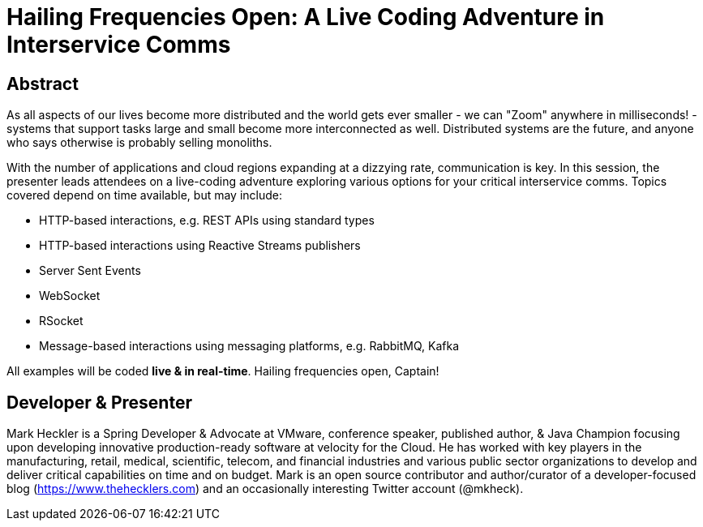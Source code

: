 = Hailing Frequencies Open: A Live Coding Adventure in Interservice Comms

== Abstract

As all aspects of our lives become more distributed and the world gets ever smaller - we can "Zoom" anywhere in milliseconds! - systems that support tasks large and small become more interconnected as well. Distributed systems are the future, and anyone who says otherwise is probably selling monoliths.

With the number of applications and cloud regions expanding at a dizzying rate, communication is key. In this session, the presenter leads attendees on a live-coding adventure exploring various options for your critical interservice comms. Topics covered depend on time available, but may include:

* HTTP-based interactions, e.g. REST APIs using standard types
* HTTP-based interactions using Reactive Streams publishers
* Server Sent Events
* WebSocket
* RSocket
* Message-based interactions using messaging platforms, e.g. RabbitMQ, Kafka

All examples will be coded *live & in real-time*. Hailing frequencies open, Captain!

== Developer & Presenter

Mark Heckler is a Spring Developer & Advocate at VMware, conference speaker, published author, & Java Champion focusing upon developing innovative production-ready software at velocity for the Cloud. He has worked with key players in the manufacturing, retail, medical, scientific, telecom, and financial industries and various public sector organizations to develop and deliver critical capabilities on time and on budget. Mark is an open source contributor and author/curator of a developer-focused blog (https://www.thehecklers.com) and an occasionally interesting Twitter account (@mkheck).
